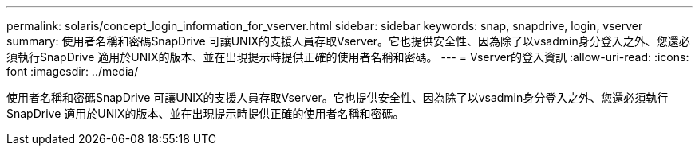 ---
permalink: solaris/concept_login_information_for_vserver.html 
sidebar: sidebar 
keywords: snap, snapdrive, login, vserver 
summary: 使用者名稱和密碼SnapDrive 可讓UNIX的支援人員存取Vserver。它也提供安全性、因為除了以vsadmin身分登入之外、您還必須執行SnapDrive 適用於UNIX的版本、並在出現提示時提供正確的使用者名稱和密碼。 
---
= Vserver的登入資訊
:allow-uri-read: 
:icons: font
:imagesdir: ../media/


[role="lead"]
使用者名稱和密碼SnapDrive 可讓UNIX的支援人員存取Vserver。它也提供安全性、因為除了以vsadmin身分登入之外、您還必須執行SnapDrive 適用於UNIX的版本、並在出現提示時提供正確的使用者名稱和密碼。
